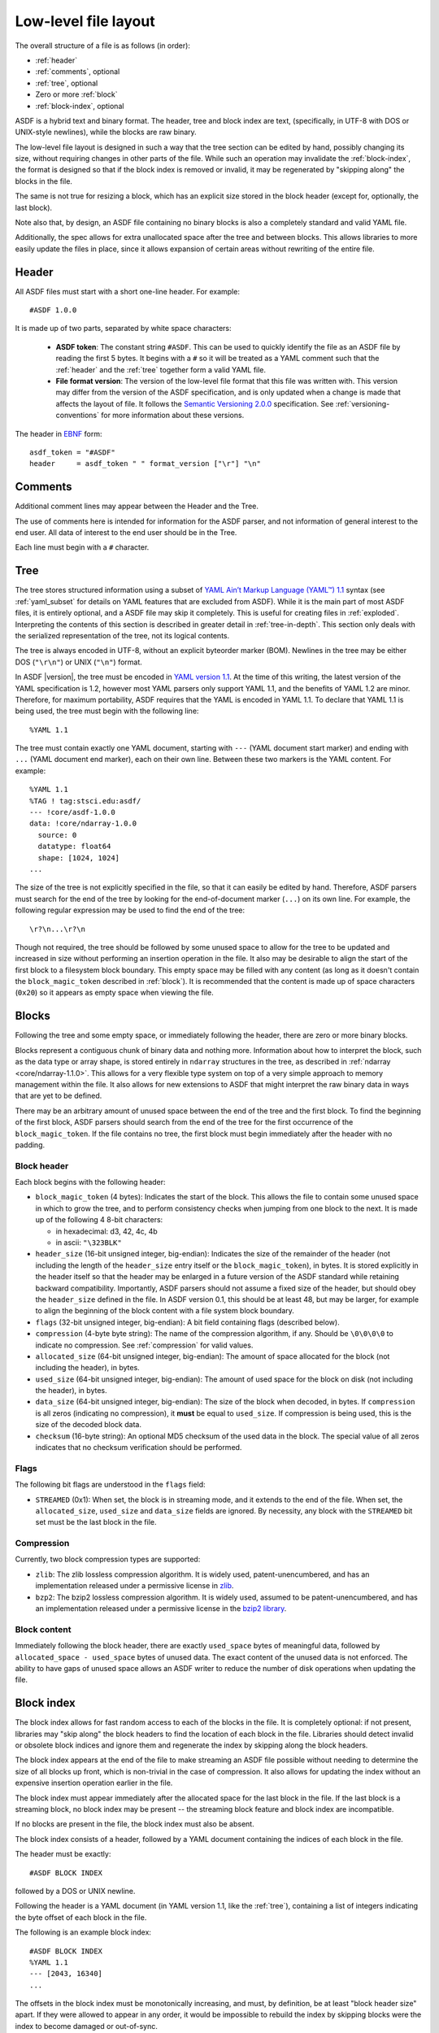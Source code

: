 Low-level file layout
=====================

The overall structure of a file is as follows (in order):

- :ref:`header`

- :ref:`comments`, optional

- :ref:`tree`, optional

- Zero or more :ref:`block`

- :ref:`block-index`, optional

ASDF is a hybrid text and binary format.  The header, tree and block
index are text, (specifically, in UTF-8 with DOS or UNIX-style
newlines), while the blocks are raw binary.

The low-level file layout is designed in such a way that the tree
section can be edited by hand, possibly changing its size, without
requiring changes in other parts of the file.  While such an operation
may invalidate the :ref:`block-index`, the format is designed so that
if the block index is removed or invalid, it may be regenerated by
"skipping along" the blocks in the file.

The same is not true for resizing a block, which has an explicit size
stored in the block header (except for, optionally, the last block).

Note also that, by design, an ASDF file containing no binary blocks is
also a completely standard and valid YAML file.

Additionally, the spec allows for extra unallocated space after the
tree and between blocks.  This allows libraries to more easily update
the files in place, since it allows expansion of certain areas without
rewriting of the entire file.

.. _header:

Header
------

All ASDF files must start with a short one-line header.  For example::

  #ASDF 1.0.0

It is made up of two parts, separated by white space characters:

  - **ASDF token**: The constant string ``#ASDF``. This can be used to
    quickly identify the file as an ASDF file by reading the first 5
    bytes.  It begins with a ``#`` so it will be treated as a YAML
    comment such that the :ref:`header` and the :ref:`tree` together
    form a valid YAML file.

  - **File format version**: The version of the low-level file format
    that this file was written with.  This version may differ from the
    version of the ASDF specification, and is only updated when a
    change is made that affects the layout of file.  It follows the
    `Semantic Versioning 2.0.0 <http://semver.org/spec/v2.0.0.html>`__
    specification. See :ref:`versioning-conventions` for more
    information about these versions.

The header in `EBNF <https://en.wikipedia.org/wiki/Extended_Backus%E2%80%93Naur_form>`_ form::

    asdf_token = "#ASDF"
    header     = asdf_token " " format_version ["\r"] "\n"

.. _comments:

Comments
--------

Additional comment lines may appear between the Header and the Tree.

The use of comments here is intended for information for the ASDF
parser, and not information of general interest to the end user.  All
data of interest to the end user should be in the Tree.

Each line must begin with a ``#`` character.

.. _tree:

Tree
----

The tree stores structured information using a subset of `YAML Ain’t Markup
Language (YAML™) 1.1 <http://yaml.org/spec/1.1/>`__ syntax (see :ref:`yaml_subset` for
details on YAML features that are excluded from ASDF).  While it
is the main part of most ASDF files, it is entirely optional, and a
ASDF file may skip it completely.  This is useful for creating files
in :ref:`exploded`.  Interpreting the contents of this section is
described in greater detail in :ref:`tree-in-depth`.  This section
only deals with the serialized representation of the tree, not its
logical contents.

The tree is always encoded in UTF-8, without an explicit byteorder
marker (BOM). Newlines in the tree may be either DOS (``"\r\n"``) or
UNIX (``"\n"``) format.

In ASDF |version|, the tree must be encoded in `YAML version 1.1
<http://yaml.org/spec/1.1/>`__.  At the time of this writing, the
latest version of the YAML specification is 1.2, however most YAML
parsers only support YAML 1.1, and the benefits of YAML 1.2 are minor.
Therefore, for maximum portability, ASDF requires that the YAML is
encoded in YAML 1.1.  To declare that YAML 1.1 is being used, the tree
must begin with the following line::

    %YAML 1.1

The tree must contain exactly one YAML document, starting with ``---``
(YAML document start marker) and ending with ``...`` (YAML document
end marker), each on their own line.  Between these two markers is the
YAML content.  For example::

      %YAML 1.1
      %TAG ! tag:stsci.edu:asdf/
      --- !core/asdf-1.0.0
      data: !core/ndarray-1.0.0
        source: 0
        datatype: float64
        shape: [1024, 1024]
      ...

The size of the tree is not explicitly specified in the file, so that
it can easily be edited by hand.  Therefore, ASDF parsers must search
for the end of the tree by looking for the end-of-document marker
(``...``) on its own line.  For example, the following regular
expression may be used to find the end of the tree::

   \r?\n...\r?\n

Though not required, the tree should be followed by some unused space
to allow for the tree to be updated and increased in size without
performing an insertion operation in the file.  It also may be
desirable to align the start of the first block to a filesystem block
boundary.  This empty space may be filled with any content (as long as
it doesn't contain the ``block_magic_token`` described in
:ref:`block`).  It is recommended that the content is made up of space
characters (``0x20``) so it appears as empty space when viewing the
file.

.. _block:

Blocks
------

Following the tree and some empty space, or immediately following the
header, there are zero or more binary blocks.

Blocks represent a contiguous chunk of binary data and nothing more.
Information about how to interpret the block, such as the data type or
array shape, is stored entirely in ``ndarray`` structures in the tree,
as described in :ref:`ndarray <core/ndarray-1.1.0>`.  This allows for a very
flexible type system on top of a very simple approach to memory management
within the file.  It also allows for new extensions to ASDF that might
interpret the raw binary data in ways that are yet to be defined.

There may be an arbitrary amount of unused space between the end of
the tree and the first block.  To find the beginning of the first
block, ASDF parsers should search from the end of the tree for the
first occurrence of the ``block_magic_token``.  If the file contains
no tree, the first block must begin immediately after the header with
no padding.

.. _block-header:

Block header
^^^^^^^^^^^^

Each block begins with the following header:

- ``block_magic_token`` (4 bytes): Indicates the start of the block.
  This allows the file to contain some unused space in which to grow
  the tree, and to perform consistency checks when jumping from one
  block to the next.  It is made up of the following 4 8-bit characters:

  - in hexadecimal: d3, 42, 4c, 4b
  - in ascii: ``"\323BLK"``

- ``header_size`` (16-bit unsigned integer, big-endian): Indicates the
  size of the remainder of the header (not including the length of the
  ``header_size`` entry itself or the ``block_magic_token``), in bytes.
  It is stored explicitly in the header itself so that the header may be
  enlarged in a future version of the ASDF standard while retaining
  backward compatibility.  Importantly, ASDF parsers should not assume
  a fixed size of the header, but should obey the ``header_size``
  defined in the file.  In ASDF version 0.1, this should be at least
  48, but may be larger, for example to align the beginning of the
  block content with a file system block boundary.

- ``flags`` (32-bit unsigned integer, big-endian): A bit field
  containing flags (described below).

- ``compression`` (4-byte byte string): The name of the compression
  algorithm, if any.  Should be ``\0\0\0\0`` to indicate no
  compression.  See :ref:`compression` for valid values.

- ``allocated_size`` (64-bit unsigned integer, big-endian): The amount
  of space allocated for the block (not including the header), in
  bytes.

- ``used_size`` (64-bit unsigned integer, big-endian): The amount of
  used space for the block on disk (not including the header), in
  bytes.

- ``data_size`` (64-bit unsigned integer, big-endian): The size of the
  block when decoded, in bytes.  If ``compression`` is all zeros
  (indicating no compression), it **must** be equal to ``used_size``.
  If compression is being used, this is the size of the decoded block
  data.

- ``checksum`` (16-byte string): An optional MD5 checksum of the used
  data in the block.  The special value of all zeros indicates that no
  checksum verification should be performed.

Flags
^^^^^

The following bit flags are understood in the ``flags`` field:

- ``STREAMED`` (0x1): When set, the block is in streaming mode, and it
  extends to the end of the file.  When set, the ``allocated_size``,
  ``used_size`` and ``data_size`` fields are ignored.  By necessity,
  any block with the ``STREAMED`` bit set must be the last block in
  the file.

.. _compression:

Compression
^^^^^^^^^^^

Currently, two block compression types are supported:

- ``zlib``: The zlib lossless compression algorithm.  It is widely
  used, patent-unencumbered, and has an implementation released under
  a permissive license in `zlib <http://www.zlib.net/>`__.

- ``bzp2``: The bzip2 lossless compression algorithm.  It is widely
  used, assumed to be patent-unencumbered, and has an implementation
  released under a permissive license in the `bzip2 library
  <http://www.bzip.org/>`__.

Block content
^^^^^^^^^^^^^

Immediately following the block header, there are exactly
``used_space`` bytes of meaningful data, followed by
``allocated_space - used_space`` bytes of unused data.  The exact
content of the unused data is not enforced.  The ability to have gaps
of unused space allows an ASDF writer to reduce the number of disk
operations when updating the file.

.. _block-index:

Block index
-----------

The block index allows for fast random access to each of the blocks in
the file.  It is completely optional: if not present, libraries may
"skip along" the block headers to find the location of each block in
the file.  Libraries should detect invalid or obsolete block indices
and ignore them and regenerate the index by skipping along the block
headers.

The block index appears at the end of the file to make streaming an
ASDF file possible without needing to determine the size of all blocks
up front, which is non-trivial in the case of compression.  It also
allows for updating the index without an expensive insertion operation
earlier in the file.

The block index must appear immediately after the allocated space for
the last block in the file.  If the last block is a streaming block,
no block index may be present -- the streaming block feature and block
index are incompatible.

If no blocks are present in the file, the block index must also be
absent.

The block index consists of a header, followed by a YAML document
containing the indices of each block in the file.

The header must be exactly::

    #ASDF BLOCK INDEX

followed by a DOS or UNIX newline.

Following the header is a YAML document (in YAML version 1.1, like the
:ref:`tree`), containing a list of integers indicating the byte offset
of each block in the file.

The following is an example block index::

    #ASDF BLOCK INDEX
    %YAML 1.1
    --- [2043, 16340]
    ...

The offsets in the block index must be monotonically increasing, and
must, by definition, be at least "block header size" apart.  If they
were allowed to appear in any order, it would be impossible to rebuild
the index by skipping blocks were the index to become damaged or
out-of-sync.

Additional zero-valued bytes may appear after the block index.  This
is mainly to support operating systems, such as Microsoft Windows,
where truncating the file may not be easily possible.

Implementation recommendations
^^^^^^^^^^^^^^^^^^^^^^^^^^^^^^

Libraries should look for the block index by reading backward from the
end of the file.

Libraries should be conservative about what is an acceptable index,
since addressing incorrect parts of the file could result in undefined
behavior.

The following checks are recommended:

- Always ensure that the first offset entry matches the location of
  the first block in the file.  This will catch the common use case
  where the YAML tree was edited by hand without updating the index.
  If they do not match, do not use the entire block index.

- Ensure that the last entry in the index refers to a block magic
  token, and that the end of the allocated space in the last block is
  immediately followed by the block index.  If they do not match, do
  not use the entire block index.

- When using an offset in the block index, always ensure that the
  block magic token exists at that offset before reading data.

.. _exploded:

Exploded form
-------------

Exploded form expands a self-contained ASDF file into multiple files:

- An ASDF file containing only the header and tree, which by design is
  also a valid YAML file.

- *n* ASDF files, each containing a single block.

Exploded form is useful in the following scenarios:

- Not all text editors may handle the hybrid text and binary nature of
  the ASDF file, and therefore either can't open an ASDF file or would
  break an ASDF file upon saving.  In this scenario, a user may explode
  the ASDF file, edit the YAML portion as a pure YAML file, and
  implode the parts back together.

- Over a network protocol, such as HTTP, a client may only need to
  access some of the blocks.  While reading a subset of the file can
  be done using HTTP ``Range`` headers, not all web servers support
  this HTTP feature.  Exploded form allows each block to be requested
  directly by a specific URI.

- An ASDF writer may stream a table to disk, when the size of the table
  is not known at the outset.  Using exploded form simplifies this,
  since a standalone file containing a single table can be iteratively
  appended to without worrying about any blocks that may follow it.

Exploded form describes a convention for storing ASDF file content in
multiple files, but it does not require any additions to the file
format itself.  There is nothing indicating that an ASDF file is in
exploded form, other than the fact that some or all of its blocks come
from external files.  The exact way in which a file is exploded is up
to the library and tools implementing the standard.  In the simplest
scenario, to explode a file, each :ref:`ndarray source property
<core/ndarray-1.1.0>` in the tree is converted from a local block reference
into a relative URI.
